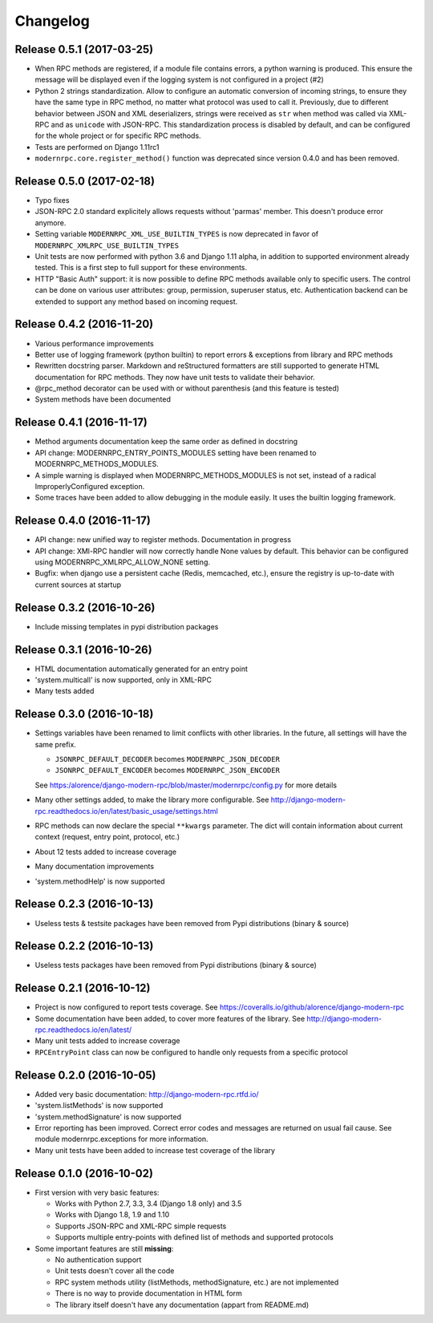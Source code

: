 Changelog
=========

Release 0.5.1 (2017-03-25)
--------------------------
- When RPC methods are registered, if a module file contains errors, a python warning is produced. This ensure the
  message will be displayed even if the logging system is not configured in a project (#2)
- Python 2 strings standardization. Allow to configure an automatic conversion of incoming strings, to ensure they have
  the same type in RPC method, no matter what protocol was used to call it. Previously, due to different behavior
  between JSON and XML deserializers, strings were received as ``str`` when method was called via XML-RPC and as
  ``unicode`` with JSON-RPC. This standardization process is disabled by default, and can be configured for the whole
  project or for specific RPC methods.
- Tests are performed on Django 1.11rc1
- ``modernrpc.core.register_method()`` function was deprecated since version 0.4.0 and has been removed.

Release 0.5.0 (2017-02-18)
--------------------------
- Typo fixes
- JSON-RPC 2.0 standard explicitely allows requests without 'parmas' member. This doesn't produce error anymore.
- Setting variable ``MODERNRPC_XML_USE_BUILTIN_TYPES`` is now deprecated in favor of
  ``MODERNRPC_XMLRPC_USE_BUILTIN_TYPES``
- Unit tests are now performed with python 3.6 and Django 1.11 alpha, in addition to supported environment already
  tested. This is a first step to full support for these environments.
- HTTP "Basic Auth" support: it is now possible to define RPC methods available only to specific users. The control can
  be done on various user attributes: group, permission, superuser status, etc.
  Authentication backend can be extended to support any method based on incoming request.

Release 0.4.2 (2016-11-20)
--------------------------
- Various performance improvements
- Better use of logging framework (python builtin) to report errors & exceptions from library and RPC methods
- Rewritten docstring parser. Markdown and reStructured formatters are still supported to generate HTML documentation
  for RPC methods. They now have unit tests to validate their behavior.
- @rpc_method decorator can be used with or without parenthesis (and this feature is tested)
- System methods have been documented

Release 0.4.1 (2016-11-17)
--------------------------
- Method arguments documentation keep the same order as defined in docstring
- API change: MODERNRPC_ENTRY_POINTS_MODULES setting have been renamed to MODERNRPC_METHODS_MODULES.
- A simple warning is displayed when MODERNRPC_METHODS_MODULES is not set, instead of a radical ImproperlyConfigured
  exception.
- Some traces have been added to allow debugging in the module easily. It uses the builtin logging framework.

Release 0.4.0 (2016-11-17)
--------------------------
- API change: new unified way to register methods. Documentation in progress
- API change: XMl-RPC handler will now correctly handle None values by default. This behavior can be configured using
  MODERNRPC_XMLRPC_ALLOW_NONE setting.
- Bugfix: when django use a persistent cache (Redis, memcached, etc.), ensure the registry is up-to-date
  with current sources at startup

Release 0.3.2 (2016-10-26)
--------------------------
- Include missing templates in pypi distribution packages

Release 0.3.1 (2016-10-26)
--------------------------
- HTML documentation automatically generated for an entry point
- 'system.multicall' is now supported, only in XML-RPC
- Many tests added

Release 0.3.0 (2016-10-18)
--------------------------
- Settings variables have been renamed to limit conflicts with other libraries. In the future, all settings will have
  the same prefix.

  * ``JSONRPC_DEFAULT_DECODER`` becomes ``MODERNRPC_JSON_DECODER``
  * ``JSONRPC_DEFAULT_ENCODER`` becomes ``MODERNRPC_JSON_ENCODER``

  See https:/alorence/django-modern-rpc/blob/master/modernrpc/config.py for more details
- Many other settings added, to make the library more configurable. See
  http://django-modern-rpc.readthedocs.io/en/latest/basic_usage/settings.html
- RPC methods can now declare the special ``**kwargs`` parameter. The dict will contain information about current
  context (request, entry point, protocol, etc.)
- About 12 tests added to increase coverage
- Many documentation improvements
- 'system.methodHelp' is now supported

Release 0.2.3 (2016-10-13)
--------------------------
- Useless tests & testsite packages have been removed from Pypi distributions (binary & source)

Release 0.2.2 (2016-10-13)
--------------------------
- Useless tests packages have been removed from Pypi distributions (binary & source)

Release 0.2.1 (2016-10-12)
--------------------------
- Project is now configured to report tests coverage. See https://coveralls.io/github/alorence/django-modern-rpc
- Some documentation have been added, to cover more features of the library.
  See http://django-modern-rpc.readthedocs.io/en/latest/
- Many unit tests added to increase coverage
- ``RPCEntryPoint`` class can now be configured to handle only requests from a specific protocol

Release 0.2.0 (2016-10-05)
--------------------------
- Added very basic documentation: http://django-modern-rpc.rtfd.io/
- 'system.listMethods' is now supported
- 'system.methodSignature' is now supported
- Error reporting has been improved. Correct error codes and messages are returned on usual fail cause.
  See module modernrpc.exceptions for more information.
- Many unit tests have been added to increase test coverage of the library

Release 0.1.0 (2016-10-02)
--------------------------
- First version with very basic features:

  * Works with Python 2.7, 3.3, 3.4 (Django 1.8 only) and 3.5
  * Works with Django 1.8, 1.9 and 1.10
  * Supports JSON-RPC and XML-RPC simple requests
  * Supports multiple entry-points with defined list of methods and
    supported protocols
- Some important features are still **missing**:

  * No authentication support
  * Unit tests doesn't cover all the code
  * RPC system methods utility (listMethods, methodSignature, etc.)
    are not implemented
  * There is no way to provide documentation in HTML form
  * The library itself doesn't have any documentation (appart from
    README.md)

